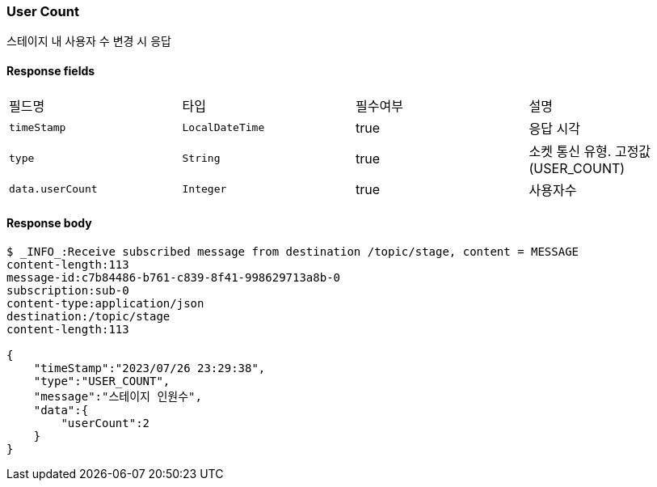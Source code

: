 
// api 명 : h3
=== *User Count*
스테이지 내 사용자 수 변경 시 응답


==== Response fields
|===
|필드명|타입|필수여부|설명
|`+timeStamp+`
|`+LocalDateTime+`
|true
|응답 시각
|`+type+`
|`+String+`
|true
|소켓 통신 유형. 고정값(USER_COUNT)
|`+data.userCount+`
|`+Integer+`
|true
|사용자수
|===


==== Response body
[source,http,options="nowrap"]
----
$ _INFO_:Receive subscribed message from destination /topic/stage, content = MESSAGE
content-length:113
message-id:c7b84486-b761-c839-8f41-998629713a8b-0
subscription:sub-0
content-type:application/json
destination:/topic/stage
content-length:113

{
    "timeStamp":"2023/07/26 23:29:38",
    "type":"USER_COUNT",
    "message":"스테이지 인원수",
    "data":{
        "userCount":2
    }
}
----